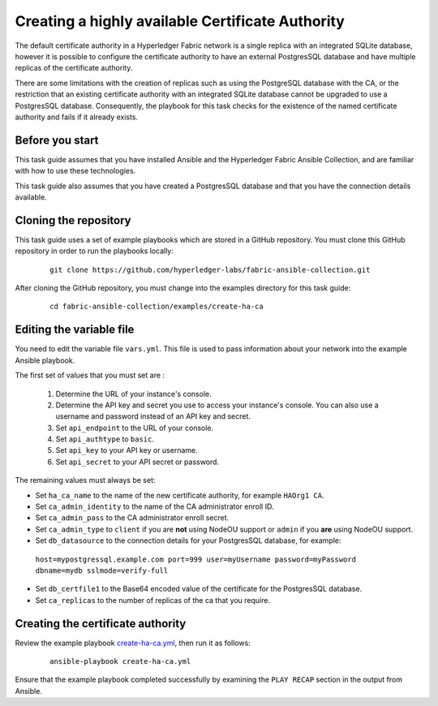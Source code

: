 ..
.. SPDX-License-Identifier: Apache-2.0
..

Creating a highly available Certificate Authority
=================================================

The default certificate authority in a Hyperledger Fabric network is a single replica with an integrated SQLite database, however it is possible to configure the certificate authority to have an external PostgresSQL database and have multiple replicas of the certificate authority.

There are some limitations with the creation of replicas such as using the PostgreSQL database with the CA, or the restriction that an existing certificate authority with an integrated SQLite database cannot be upgraded to use a PostgresSQL database.  Consequently, the playbook for this task checks for the existence of the named certificate authority and fails if it already exists.

Before you start
----------------

This task guide assumes that you have installed Ansible and the Hyperledger Fabric Ansible Collection, and are familiar with how to use these technologies.

This task guide also assumes that you have created a PostgresSQL database and that you have the connection details available.

Cloning the repository
----------------------

This task guide uses a set of example playbooks which are stored in a GitHub repository. You must clone this GitHub repository in order to run the playbooks locally:

    .. highlight:: none

    ::

        git clone https://github.com/hyperledger-labs/fabric-ansible-collection.git

After cloning the GitHub repository, you must change into the examples directory for this task guide:

    ::

        cd fabric-ansible-collection/examples/create-ha-ca

Editing the variable file
-------------------------

You need to edit the variable file ``vars.yml``. This file is used to pass information about your network into the example Ansible playbook.

The first set of values that you must set are :

  1. Determine the URL of your instance's console.
  2. Determine the API key and secret you use to access your instance's console. You can also use a username and password instead of an API key and secret.
  3. Set ``api_endpoint`` to the URL of your console.
  4. Set ``api_authtype`` to ``basic``.
  5. Set ``api_key`` to your API key or username.
  6. Set ``api_secret`` to your API secret or password.

The remaining values must always be set:

* Set ``ha_ca_name`` to the name of the new certificate authority, for example ``HAOrg1 CA``.
* Set ``ca_admin_identity`` to the name of the CA administrator enroll ID.
* Set ``ca_admin_pass`` to the CA administrator enroll secret.
* Set ``ca_admin_type`` to ``client`` if you are **not** using NodeOU support or ``admin`` if you **are** using NodeOU support.
* Set ``db_datasource`` to the connection details for your PostgresSQL database, for example:
 ``host=mypostgressql.example.com port=999 user=myUsername password=myPassword dbname=mydb sslmode=verify-full``
* Set ``db_certfile1`` to the Base64 encoded value of the certificate for the PostgresSQL database.
* Set ``ca_replicas`` to the number of replicas of the ca that you require.


Creating the certificate authority
----------------------------------

Review the example playbook `create-ha-ca.yml <https://github.com/hyperledger-labs/fabric-ansible-collection/blob/main/examples/haca/create-ha-ca.yml>`_, then run it as follows:

  ::

    ansible-playbook create-ha-ca.yml

Ensure that the example playbook completed successfully by examining the ``PLAY RECAP`` section in the output from Ansible.

